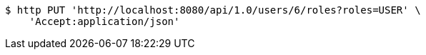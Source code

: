 [source,bash]
----
$ http PUT 'http://localhost:8080/api/1.0/users/6/roles?roles=USER' \
    'Accept:application/json'
----